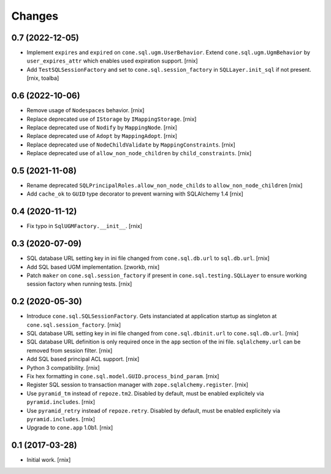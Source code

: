 Changes
=======

0.7 (2022-12-05)
----------------

- Implement ``expires`` and ``expired`` on ``cone.sql.ugm.UserBehavior``.
  Extend ``cone.sql.ugm.UgmBehavior`` by ``user_expires_attr`` which
  enables used expiration support.
  [rnix]

- Add ``TestSQLSessionFactory`` and set to ``cone.sql.session_factory`` in
  ``SQLLayer.init_sql`` if not present.
  [rnix, toalba]


0.6 (2022-10-06)
----------------

- Remove usage of ``Nodespaces`` behavior.
  [rnix]

- Replace deprecated use of ``IStorage`` by ``IMappingStorage``.
  [rnix]

- Replace deprecated use of ``Nodify`` by ``MappingNode``.
  [rnix]

- Replace deprecated use of ``Adopt`` by ``MappingAdopt``.
  [rnix]

- Replace deprecated use of ``NodeChildValidate`` by ``MappingConstraints``.
  [rnix]

- Replace deprecated use of ``allow_non_node_children`` by ``child_constraints``.
  [rnix]


0.5 (2021-11-08)
----------------

- Rename deprecated ``SQLPrincipalRoles.allow_non_node_childs`` to
  ``allow_non_node_children``
  [rnix]

- Add ``cache_ok`` to ``GUID`` type decorator to prevent warning with
  SQLAlchemy 1.4
  [rnix]


0.4 (2020-11-12)
----------------

- Fix typo in ``SqlUGMFactory.__init__``.
  [rnix]


0.3 (2020-07-09)
----------------

- SQL database URL setting key in ini file changed from ``cone.sql.db.url``
  to ``sql.db.url``.
  [rnix]

- Add SQL based UGM implementation.
  [zworkb, rnix]

- Patch ``maker`` on ``cone.sql.session_factory`` if present in
  ``cone.sql.testing.SQLLayer`` to ensure working session factory when running
  tests.
  [rnix]


0.2 (2020-05-30)
----------------

- Introduce ``cone.sql.SQLSessionFactory``. Gets instanciated at application
  startup as singleton at ``cone.sql.session_factory``.
  [rnix]

- SQL database URL setting key in ini file changed from ``cone.sql.dbinit.url``
  to ``cone.sql.db.url``.
  [rnix]

- SQL database URL definition is only required once in the ``app`` section of
  the ini file. ``sqlalchemy.url`` can be removed from session filter.
  [rnix]

- Add SQL based principal ACL support.
  [rnix]

- Python 3 compatibility.
  [rnix]

- Fix hex formatting in ``cone.sql.model.GUID.process_bind_param``.
  [rnix]

- Register SQL session to transaction manager with ``zope.sqlalchemy.register``.
  [rnix]

- Use ``pyramid_tm`` instead of ``repoze.tm2``. Disabled by default, must be
  enabled explicitely via ``pyramid.includes``.
  [rnix]

- Use ``pyramid_retry`` instead of ``repoze.retry``. Disabled by default, must be
  enabled explicitely via ``pyramid.includes``.
  [rnix]

- Upgrade to ``cone.app`` 1.0b1.
  [rnix]


0.1 (2017-03-28)
----------------

- Initial work.
  [rnix]
